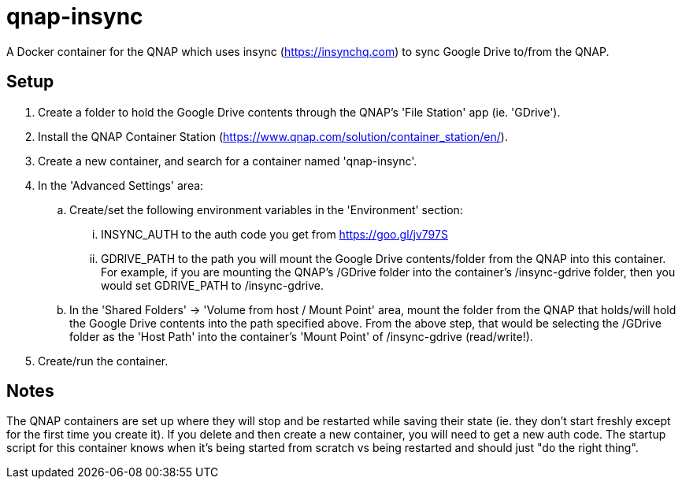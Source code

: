 # qnap-insync

A Docker container for the QNAP which uses insync (https://insynchq.com) to sync Google Drive to/from the QNAP.

## Setup

. Create a folder to hold the Google Drive contents through the QNAP's 'File Station' app (ie. 'GDrive').
. Install the QNAP Container Station (https://www.qnap.com/solution/container_station/en/).
. Create a new container, and search for a container named 'qnap-insync'.
. In the 'Advanced Settings' area:
.. Create/set the following environment variables in the 'Environment' section:
... INSYNC_AUTH to the auth code you get from https://goo.gl/jv797S
... GDRIVE_PATH to the path you will mount the Google Drive contents/folder from the QNAP into this container. For example, if you are mounting the QNAP's /GDrive folder into the container's /insync-gdrive folder, then you would set GDRIVE_PATH to /insync-gdrive.
.. In the 'Shared Folders' -> 'Volume from host / Mount Point' area, mount the folder from the QNAP that holds/will hold the Google Drive contents into the path specified above. From the above step, that would be selecting the /GDrive folder as the 'Host Path' into the container's 'Mount Point' of /insync-gdrive (read/write!).
. Create/run the container.

## Notes

The QNAP containers are set up where they will stop and be restarted while saving their state (ie. they don't start freshly except for the first time you create it). If you delete and then create a new container, you will need to get a new auth code. The startup script for this container knows when it's being started from scratch vs being restarted and should just "do the right thing".
